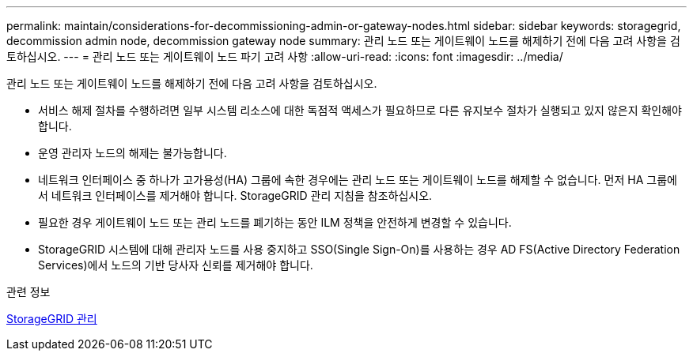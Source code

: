 ---
permalink: maintain/considerations-for-decommissioning-admin-or-gateway-nodes.html 
sidebar: sidebar 
keywords: storagegrid, decommission admin node, decommission gateway node 
summary: 관리 노드 또는 게이트웨이 노드를 해제하기 전에 다음 고려 사항을 검토하십시오. 
---
= 관리 노드 또는 게이트웨이 노드 파기 고려 사항
:allow-uri-read: 
:icons: font
:imagesdir: ../media/


[role="lead"]
관리 노드 또는 게이트웨이 노드를 해제하기 전에 다음 고려 사항을 검토하십시오.

* 서비스 해제 절차를 수행하려면 일부 시스템 리소스에 대한 독점적 액세스가 필요하므로 다른 유지보수 절차가 실행되고 있지 않은지 확인해야 합니다.
* 운영 관리자 노드의 해제는 불가능합니다.
* 네트워크 인터페이스 중 하나가 고가용성(HA) 그룹에 속한 경우에는 관리 노드 또는 게이트웨이 노드를 해제할 수 없습니다. 먼저 HA 그룹에서 네트워크 인터페이스를 제거해야 합니다. StorageGRID 관리 지침을 참조하십시오.
* 필요한 경우 게이트웨이 노드 또는 관리 노드를 폐기하는 동안 ILM 정책을 안전하게 변경할 수 있습니다.
* StorageGRID 시스템에 대해 관리자 노드를 사용 중지하고 SSO(Single Sign-On)를 사용하는 경우 AD FS(Active Directory Federation Services)에서 노드의 기반 당사자 신뢰를 제거해야 합니다.


.관련 정보
xref:../admin/index.adoc[StorageGRID 관리]

